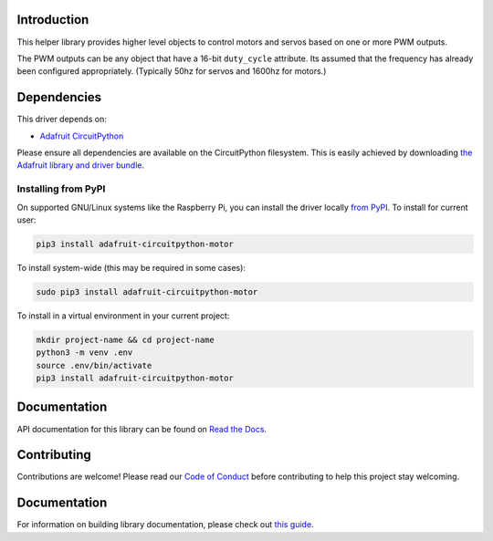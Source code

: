 
Introduction
============

.. image:: https://readthedocs.org/projects/adafruit-circuitpython-motor/badge/?version=latest
    :target: https://circuitpython.readthedocs.io/projects/motor/en/latest/
    :alt: Documentation Status

.. image :: https://img.shields.io/discord/327254708534116352.svg
    :target: https://adafru.it/discord
    :alt: Discord

.. image:: https://github.com/adafruit/Adafruit_CircuitPython_Motor/workflows/Build%20CI/badge.svg
    :target: https://github.com/adafruit/Adafruit_CircuitPython_Motor/actions/
    :alt: Build Status

This helper library provides higher level objects to control motors and servos based on one or more
PWM outputs.

The PWM outputs can be any object that have a 16-bit ``duty_cycle`` attribute. Its assumed that the
frequency has already been configured appropriately. (Typically 50hz for servos and 1600hz for
motors.)

Dependencies
=============
This driver depends on:

* `Adafruit CircuitPython <https://github.com/adafruit/circuitpython>`_

Please ensure all dependencies are available on the CircuitPython filesystem.
This is easily achieved by downloading
`the Adafruit library and driver bundle <https://github.com/adafruit/Adafruit_CircuitPython_Bundle>`_.

Installing from PyPI
--------------------

On supported GNU/Linux systems like the Raspberry Pi, you can install the driver locally `from
PyPI <https://pypi.org/project/adafruit-circuitpython-motor/>`_. To install for current user:

.. code-block:: shell

    pip3 install adafruit-circuitpython-motor

To install system-wide (this may be required in some cases):

.. code-block:: shell

    sudo pip3 install adafruit-circuitpython-motor

To install in a virtual environment in your current project:

.. code-block:: shell

    mkdir project-name && cd project-name
    python3 -m venv .env
    source .env/bin/activate
    pip3 install adafruit-circuitpython-motor

Documentation
=============

API documentation for this library can be found on `Read the Docs <https://circuitpython.readthedocs.io/projects/motor/en/latest/>`_.

Contributing
============

Contributions are welcome! Please read our `Code of Conduct
<https://github.com/adafruit/Adafruit_CircuitPython_motor/blob/main/CODE_OF_CONDUCT.md>`_
before contributing to help this project stay welcoming.

Documentation
=============

For information on building library documentation, please check out `this guide <https://learn.adafruit.com/creating-and-sharing-a-circuitpython-library/sharing-our-docs-on-readthedocs#sphinx-5-1>`_.


